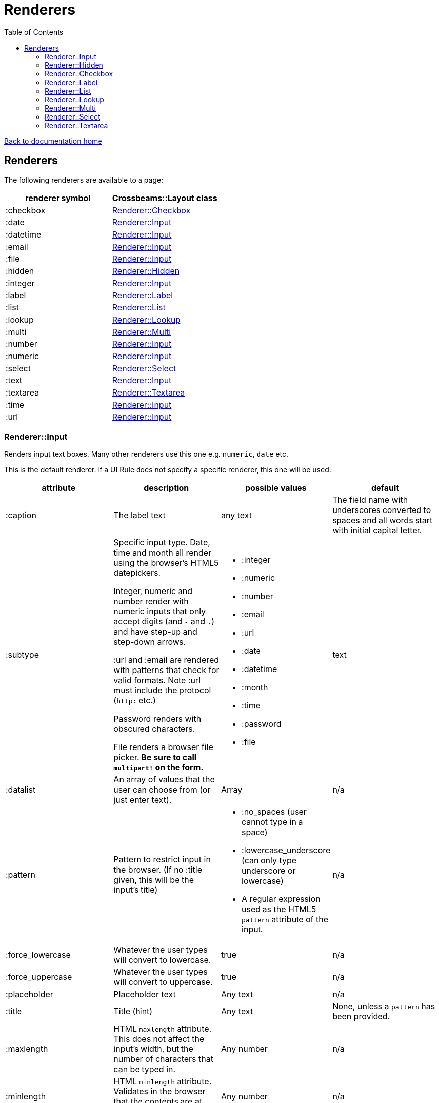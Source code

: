 = Renderers
:toc:

link:/developer_documentation/start.adoc[Back to documentation home]

== Renderers

The following renderers are available to a page:

|===
|renderer symbol |Crossbeams::Layout class

|:checkbox
|<<Renderer::Checkbox>>

|:date
|<<Renderer::Input>>

|:datetime
|<<Renderer::Input>>

|:email
|<<Renderer::Input>>

|:file
|<<Renderer::Input>>

|:hidden
|<<Renderer::Hidden>>

|:integer
|<<Renderer::Input>>

|:label
|<<Renderer::Label>>

|:list
|<<Renderer::List>>

|:lookup
|<<Renderer::Lookup>>

|:multi
|<<Renderer::Multi>>

|:number
|<<Renderer::Input>>

|:numeric
|<<Renderer::Input>>

|:select
|<<Renderer::Select>>

|:text
|<<Renderer::Input>>

|:textarea
|<<Renderer::Textarea>>

|:time
|<<Renderer::Input>>

|:url
|<<Renderer::Input>>

|===

=== Renderer::Input

Renders input text boxes. Many other renderers use this one e.g. `numeric`, `date` etc.

This is the default renderer. If a UI Rule does not specify a specific renderer, this one will be used.

|===
|attribute |description |possible values |default

|:caption
|The label text
|any text
|The field name with underscores converted to spaces
and all words start with initial capital letter.

|:subtype
|Specific input type. Date, time and month all render using the browser's HTML5 datepickers.

Integer, numeric and number render with numeric inputs that only accept digits (and `-` and `.`) and have step-up and step-down arrows.

:url and :email are rendered with patterns that check for valid formats. Note :url must include the protocol (`http:` etc.)

Password renders with obscured characters.

File renders a browser file picker. *Be sure to call `multipart!` on the form.*
a|
* :integer
* :numeric
* :number
* :email
* :url
* :date
* :datetime
* :month
* :time
* :password
* :file
|text

|:datalist
|An array of values that the user can choose from (or just enter text).
|Array
|n/a

|:pattern
|Pattern to restrict input in the browser. (If no :title given, this will be the input's title)
a|
* :no_spaces (user cannot type in a space)
* :lowercase_underscore (can only type underscore or lowercase)
* A regular expression used as the HTML5 `pattern` attribute of the input.
|n/a

|:force_lowercase
|Whatever the user types will convert to lowercase.
|true
|n/a

|:force_uppercase
|Whatever the user types will convert to uppercase.
|true
|n/a

|:placeholder
|Placeholder text
|Any text
|n/a

|:title
|Title (hint)
|Any text
|None, unless a `pattern` has been provided.

|:maxlength
|HTML `maxlength` attribute. This does not affect the input's width, but the number of characters that can be typed in.
|Any number
|n/a

|:minlength
|HTML `minlength` attribute. Validates in the browser that the contents are at least that long.
|Any number
|n/a

|:readonly
|HTML `readonly` attribute. Set to `true` if this value is `true`, else the attribute is not present. If true, the value cannot be changed in the browser.
|true or false
|false

|accept
|Filter for limiting filetype of files that can be uploaded.

Only applies to subtype `:file`.

Must start with ".".
|String. e.g. `".yml"`.
|n/a

|:disabled
|HTML `disabled` attribute. Set to `true` if this value is `true`, else the attribute is not present. If true, the field cannot be filled-in, renders with a grey background and the field and its value will not be POSTed back to the server.
|true or false
|false

|:required
|HTML `required` attribute. Set to `true` if this value is `true`, else the attribute is not present. If true, the browser will complain if no value is provided.
|true or false
|false

|:hide_on_load
|HTML `hidden` attribute for the field wrapper. If true, the field and label will be hidden, but can be shown again e.g. by a `:show_element` behaviour.
|true or false
|false

|:invisible
|If true, the field will not render in the form at all.
|true or false
|false

|:parent_field
|The name of the Hash field this field belongs to. Useful to render an element in a JSONB hash.
|Symbol
|None

|:hint
|Hint text to be shown to the user. A question-mark icon appears in the label that the user can click on to display this text. Text can include HTML tags for formatting.
|HTML text
|None

|:copy_to_clipboard
|If true, a button will render next to the input which allow the user to copy the contents to the clipboard.
|true or false
|false

|===

=== Renderer::Hidden

A hidden input field.

|===
|attribute |description |possible values |default

|:caption
|The label text
|any text
|The field name with underscores converted to spaces
and all words start with initial capital letter.

|===

=== Renderer::Checkbox

The checkbox will be unchecked if the field value is `false`, `f` or `0`. Otherwise it will be checked.

|===
|attribute |description |possible values |default

|:caption
|The label text
|any text
|The field name with underscores converted to spaces
and all words start with initial capital letter.

|:disabled
|HTML `disabled` attribute. Set to `true` if this value is `true`, else the attribute is not present. If true, the field cannot be filled-in, renders with a grey background and the field and its value will not be POSTed back to the server.
|true or false
|false

|:hide_on_load
|HTML `hidden` attribute for the field wrapper. If true, the field and label will be hidden, but can be shown again e.g. by a `:show_element` behaviour.
|true or false
|false

|:invisible
|If true, the field will not render in the form at all.
|true or false
|false

|:parent_field
|The name of the Hash field this field belongs to. Useful to render an element in a JSONB hash.
|Symbol
|None

|:hint
|Hint text to be shown to the user. A question-mark icon appears in the label that the user can click on to display this text. Text can include HTML tags for formatting.
|HTML text
|None

|:tooltip
|Text for the `title` attribute to diplay on hover of the checkbox label.
|String
|None

|===

=== Renderer::Label

This is roughly the same as an input renderer with the `readonly` attribute set.

|===
|attribute |description |possible values |default

|:caption
|The label text
|any text
|The field name with underscores converted to spaces
and all words start with initial capital letter.

|:with_value
|Text to appear in the input.
|any text
|The value of the column in the record for this field.

|:hint
|Hint text to be shown to the user. A question-mark icon appears in the label that the user can click on to display this text. Text can include HTML tags for formatting.
|HTML text
|None

|:hide_on_load
|HTML `hidden` attribute for the field wrapper. If true, the field and label will be hidden, but can be shown again e.g. by a `:show_element` behaviour.
|true or false
|false

|:invisible
|If true, the field will not render in the form at all.
|true or false
|false

|:parent_field
|The name of the Hash field this field belongs to. Useful to render an element in a JSONB hash.
|Symbol
|None

|:css_class
|Extra class string to add to the label’s class.
|String
|None

|:as_boolean
|If `true` and the field value is `true`, show a checkon icon, else show a checkoff icon.
|`true` or `false`
|`false`

|===

=== Renderer::List

An ordered list of items.

|===
|attribute |description |possible values |default

|:caption
|The label text
|any text
|The field name with underscores converted to spaces
and all words start with initial capital letter.

|:items
|The list of items to display. If a two-dimensional array is provided, just the first element is displayed.
|a one-dimensional or two-diemnsional array
|None. Required.

|:hide_on_load
|HTML `hidden` attribute for the field wrapper. If true, the field and label will be hidden, but can be shown again e.g. by a `:show_element` behaviour.
|true or false
|false

|:invisible
|If true, the field will not render in the form at all.
|true or false
|false

|:parent_field
|The name of the Hash field this field belongs to. Useful to render an element in a JSONB hash.
|Symbol
|None

|:hint
|Hint text to be shown to the user. A question-mark icon appears in the label that the user can click on to display this text. Text can include HTML tags for formatting.
|HTML text
|None

|===

=== Renderer::Lookup

A button to lookup a row from a grid. See link:/developer_documentation/how_to_use_lookup_grid.adoc[How to set up a lookup grid]

This is tied to a lookup yml file with the same name as the `:lookup_name` attribute.
The lookup file defines which query to run, what parameters to apply and which URL to call once a selection is made from the grid which is displayed in a dialog.

|===
|attribute |description |possible values |default

|:caption
|The button text
|any text
|The word `Lookup` followed by the field name with underscores converted to spaces
and all words start with initial capital letter.

|:lookup_name
|The name of the lookup yml file.
|String
|None. Required.

|:lookup_key
|The key to use in the lookup file which defines query parameters etc.
|String
|None. Required.

|:param_keys
|A list of DOM ids that will be passed to the lookup along with their values as parameters.
|Array
|None. Optional.

|:param_values
|A list of parameter keys and their fixed values to be passed to the lookup query.
|Hash
|None. Optional.

|:show_field
|A readonly field to be rendered next to the button to optionally display the result of the lookup.
|A single String/Symbol.
|None. Optional.

|:hidden_fields
|The list of field names. Each will be rendered as a hidden input.
|A single String/Symbol or an Array of Strings/Symbols.
|None. Optional.

|:hide_on_load
|HTML `hidden` attribute for the field wrapper. If true, the field and label will be hidden, but can be shown again e.g. by a `:show_element` behaviour.
|true or false
|false

|:invisible
|If true, the field will not render in the form at all.
|true or false
|false

|:parent_field
|The name of the Hash field this field belongs to. Useful to render an element in a JSONB hash.
|Symbol
|None

|:hint
|Hint text to be shown to the user. A question-mark icon appears in the label that the user can click on to display this text. Text can include HTML tags for formatting.
|HTML text
|None

|===

=== Renderer::Multi

A javascript-rich multiselect control that allows selecting/deselecting using two lists.

|===
|attribute |description |possible values |default

|:caption
|The label text
|any text
|The field name with underscores converted to spaces
and all words start with initial capital letter.

|:prompt
|Prompt to show when nothing is selected.
|any text, or `true` - in which case the prompt will be `'Select a value'`.
|n/a

|:required
|HTML `required` attribute. Set to `true` if this value is `true`, else the attribute is not present. If true, the browser will complain unless the user chooses at least one option.
|true or false
|false

|:hide_on_load
|HTML `hidden` attribute for the field wrapper. If true, the field and label will be hidden, but can be shown again e.g. by a `:show_element` behaviour.
|true or false
|false

|:invisible
|If true, the field will not render in the form at all.
|true or false
|false

|:parent_field
|The name of the Hash field this field belongs to. Useful to render an element in a JSONB hash.
|Symbol
|None

|:disabled
|HTML `disabled` attribute. Set to `true` if this value is `true`, else the attribute is not present. If true, the field cannot be filled-in, renders with a grey background and the field and its value will not be POSTed back to the server.
|true or false
|false

|:options
|Options for selecting.
|an array of values.
|`[]` - an empty array.

|:selected
|Pre-selected items.
|an array of values.
|`[]` - an empty array.

|:hint
|Hint text to be shown to the user. A question-mark icon appears in the label that the user can click on to display this text. Text can include HTML tags for formatting.
|HTML text
|None

|===

=== Renderer::Select

Renders a select box.

|===
|attribute |description |possible values |default

|:caption
|The label text
|any text
|The field name with underscores converted to spaces
and all words start with initial capital letter.

|:searchable
|Can the items be searched (using Choices js library)
|`true` or `false`.
|`true`. **NB** If the list of items is small, the select will always be set to not be searchable (unless `remove_search_for_small_list` is `false`).

|:remove_search_for_small_list
|Should the search box be hidden if there are few items in the list?
|`true` or `false`.
|`true`.

|:sort_items
|Should the items be sorted alphabetically. Set this to false if the supplied options are already in a desired sequence (e.g. descending order).
|`true` or `false`.
|`true`.

|:native
|Render a normal HTML `select` tag instead of a decorated `Choices` component.
|`true` or `false`.
|`false`.

|:min_charwidth
|Set the `min-width` css style to force a minimum width. Useful to force modal dialogs to open with a decent width.
|Integer
|None.

|:prompt
|Prompt to show when nothing is selected.
|any text, or `true` - in which case the prompt will be `'Select a value'`.
|n/a

|:options
|Options for selecting.

Option groups will display if this is a Hash.
|an array or hash of values. Can be 2D array in which case the text comes before the value. (e.g. `['Choose me', 1]`).

For a 1D array, the option value and text will be the same.

To display `optgroup` elements, use a Hash and the format must be: `{ group => [ [label, val], [label, val] ], group => [ [label, val] ] }` etc.

(see the `optgroup_array` method in link:/yarddocthis/lib=base_repo.rb[BaseRepo methods])
|`[]` - an empty array.

|:disabled_options
|Options that cannot be selected, but will display if the selected value is in the list of diabled_options.
|an array of values. Must use the same format as for `:options`.
|n/a

|:selected
|Pre-selected item.
|any value matching one of the options.
|The value of the column in the record for this field.

|:required
|HTML `required` attribute. Set to `true` if this value is `true`, else the attribute is not present. If true, the browser will not complain if the user does not chooses an option, but the element will be styled as "required".
|true or false
|false

|:disabled
|HTML `disabled` attribute. Set to `true` if this value is `true`, else the attribute is not present. If true, the field cannot be filled-in, renders with a grey background and the field and its value will not be POSTed back to the server.
|true or false
|false

|:hide_on_load
|HTML `hidden` attribute for the field wrapper. If true, the field and label will be hidden, but can be shown again e.g. by a `:show_element` behaviour.
|true or false
|false

|:invisible
|If true, the field will not render in the form at all.
|true or false
|false

|:parent_field
|The name of the Hash field this field belongs to. Useful to render an element in a JSONB hash.
|Symbol
|None

|:hint
|Hint text to be shown to the user. A question-mark icon appears in the label that the user can click on to display this text. Text can include HTML tags for formatting.
|HTML text
|None

|===

=== Renderer::Textarea

Renders a text area.

|===
|attribute |description |possible values |default

|:caption
|The label text
|any text
|The field name with underscores converted to spaces
and all words start with initial capital letter.

|:cols
|Number of columns to display (width).
|any number
|20

|:rows
|Number of rows to display (height).
|any number
|10

|:placeholder
|Placeholder text
|Any text
|n/a

|:title
|Title (hint)
|Any text
|None.

|:maxlength
|HTML `maxlength` attribute. Validates in the browser that the contents are less than this value long.
|Any number
|n/a

|:minlength
|HTML `minlength` attribute. Validates in the browser that the contents are at least that long.
|Any number
|n/a

|:readonly
|HTML `readonly` attribute. Set to `true` if this value is `true`, else the attribute is not present. If true, the value cannot be changed in the browser.
|true or false
|false

|:disabled
|HTML `disabled` attribute. Set to `true` if this value is `true`, else the attribute is not present. If true, the field cannot be filled-in, renders with a grey background and the field and its value will not be POSTed back to the server.
|true or false
|false

|:required
|HTML `required` attribute. Set to `true` if this value is `true`, else the attribute is not present. If true, the browser will complain if no value is provided.
|true or false
|false

|:hide_on_load
|HTML `hidden` attribute for the field wrapper. If true, the field and label will be hidden, but can be shown again e.g. by a `:show_element` behaviour.
|true or false
|false

|:invisible
|If true, the field will not render in the form at all.
|true or false
|false

|:parent_field
|The name of the Hash field this field belongs to. Useful to render an element in a JSONB hash.
|Symbol
|None

|:hint
|Hint text to be shown to the user. A question-mark icon appears in the label that the user can click on to display this text. Text can include HTML tags for formatting.
|HTML text
|None

|===
